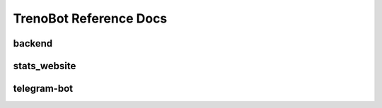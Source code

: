 TrenoBot Reference Docs
=======================

backend
-------

.. autosummary::
   :toctree: reference_docs_backend

   backend.backend
   backend.check_journey
   backend.database_initialization
   backend.database_utils
   backend.trenitalia_interface


stats_website
-------------

.. autosummary::
   :toctree: reference_docs_stats_website

   stats_website.stats_website
   stats_website.backend_api
   stats_website.controllers.page_controller
   stats_website.controllers.stats_controller


telegram-bot
------------

.. autosummary::
   :toctree: reference_docs_telegram_bot

   telegram_bot.adminFunctions
   telegram_bot.bot_utility
   telegram_bot.bot
   telegram_bot.buttons
   telegram_bot.databaseController
   telegram_bot.menuMessages
   telegram_bot.messageParser
   telegram_bot.messageResponder
   telegram_bot.scheduledChecker
   telegram_bot.telegram
   telegram_bot.train
   telegram_bot.trenordAlertChecker
   telegram_bot.trip_search
   telegram_bot.usersController

